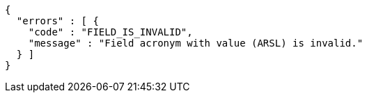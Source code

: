 [source,options="nowrap"]
----
{
  "errors" : [ {
    "code" : "FIELD_IS_INVALID",
    "message" : "Field acronym with value (ARSL) is invalid."
  } ]
}
----